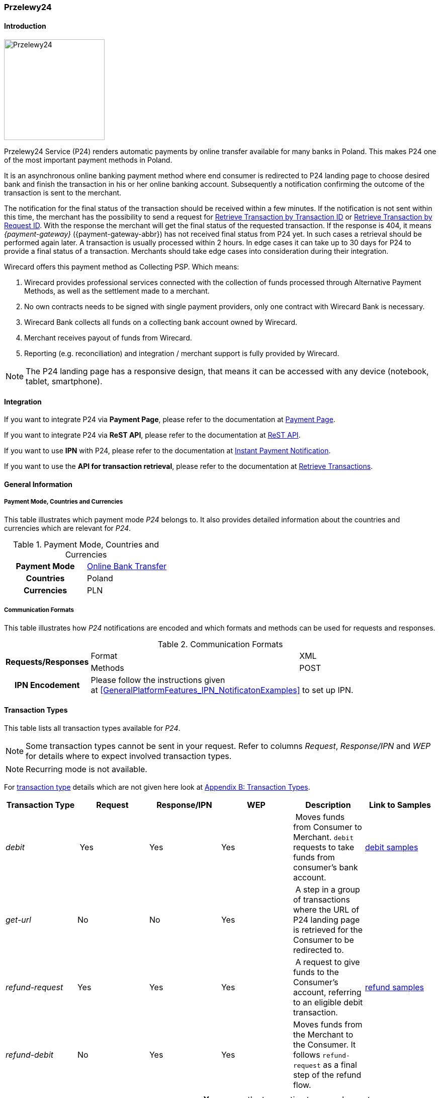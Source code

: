 
[#Przelewy24]
=== Przelewy24

[#Przelewy24_Introduction]
==== Introduction
[.clearfix]
--
[.right]
image::images/11-27-przelewy24/Przelewy24_Logo.png[Przelewy24, width=200]

Przelewy24 Service (P24) renders automatic payments by online transfer
available for many banks in Poland. This makes P24 one of the most
important payment methods in Poland.

It is an asynchronous online banking payment method where end consumer
is redirected to P24 landing page to choose desired bank and finish the
transaction in his or her online banking account. Subsequently a
notification confirming the outcome of the transaction is sent to the
merchant.

The notification for the final status of the transaction should be
received within a few minutes. If the notification is not sent within
this time, the merchant has the possibility to send a request for <<GeneralPlatformFeatures_RetrieveTransaction_TransactionID, Retrieve Transaction by Transaction ID>> or
<<GeneralPlatformFeatures_RetrieveTransaction_RequestID, Retrieve Transaction by Request ID>>. With the response the merchant will get the
final status of the requested transaction. If the response is 404, it
means _{payment-gateway}_ ({payment-gateway-abbr}) has not received final status
from P24 yet. In such cases a retrieval should be performed again later.
A transaction is usually processed within 2 hours. In edge cases it can
take up to 30 days for P24 to provide a final status of a transaction.
Merchants should take edge cases into consideration during their
integration.

Wirecard offers this payment method as Collecting PSP. Which means:

. Wirecard provides professional services connected with the collection
of funds processed through Alternative Payment Methods, as well as the
settlement made to a merchant.
. No own contracts needs to be signed with single payment providers,
only one contract with Wirecard Bank is necessary.
. Wirecard Bank collects all funds on a collecting bank account owned by
Wirecard.
. Merchant receives payout of funds from Wirecard.
. Reporting (e.g. reconciliation) and integration / merchant support is
fully provided by Wirecard.

NOTE: The P24 landing page has a responsive design, that means it can be
accessed with any device (notebook, tablet, smartphone).
--

[#Przelewy24_Integration]
==== Integration

If you want to integrate P24 via *Payment Page*, please refer to the
documentation at <<PaymentPageSolutions, Payment Page>>.

If you want to integrate P24 via *ReST API*, please refer to the
documentation at <<Przelewy24_debitProcessUsingtheReSTAPI, ReST API>>.

If you want to use *IPN* with P24, please refer to the documentation at
<<GeneralPlatformFeatures_IPN, Instant Payment Notification>>.

If you want to use the *API for transaction retrieval*, please refer to
the documentation at <<GeneralPlatformFeatures_RetrieveTransaction, Retrieve Transactions>>.

[#Przelewy24_GeneralInformation]
==== General Information

[#Przelewy24_PaymentModeCountriesandCurrencies]
===== Payment Mode, Countries and Currencies

This table illustrates which payment mode _P24_ belongs to. It also
provides detailed information about the countries and currencies which
are relevant for _P24_.

.Payment Mode, Countries and Currencies
[cols="h,"]
|===
| Payment Mode | <<PaymentMethods_PaymentMode_OnlineBankTransfer, Online Bank Transfer>>
| Countries    | Poland
| Currencies   | PLN
|===

[#Przelewy24_CommunicationFormats]
===== Communication Formats

This table illustrates how _P24_ notifications are encoded and which
formats and methods can be used for requests and responses.

.Communication Formats
[%autowidth]
|===
.2+h| Requests/Responses | Format   | XML
                         | Methods  | POST
   h| IPN Encodement   2+| Please follow the instructions given at <<GeneralPlatformFeatures_IPN_NotificatonExamples>> to set up IPN.
|===

[#Przelewy24_TransactionTypes]
==== Transaction Types

This table lists all transaction types available for _P24_.

NOTE: Some transaction types cannot be sent in your request. Refer to columns
_Request_, _Response/IPN_ and _WEP_ for details where to expect involved
transaction types.

NOTE: Recurring mode is not available.

For <<Glossary_TransactionType, transaction type>> details which are not given here look
at <<AppendixB, Appendix B: Transaction Types>>.

[cols="e,,,,,"]
|===
|Transaction Type | Request | Response/IPN | WEP | Description | Link to Samples

|debit | Yes | Yes | Yes | Moves funds from Consumer to Merchant.
``debit`` requests to take funds from consumer’s bank account. a|
<<Przelewy24_Samples_debit, debit samples>>

|get-url |No |No |Yes | A step in a group of transactions where the
URL of P24 landing page is retrieved for the Consumer to be redirected
to. | 

|refund-request |Yes |Yes |Yes | A request to give funds to the
Consumer's account, referring to an eligible debit transaction.
|<<Przelewy24_Samples_refund, refund samples>>

|refund-debit |No |Yes |Yes |Moves funds from the Merchant to the
Consumer. It follows ``refund-request`` as a final step of the refund
flow.
|
|===

[NOTE]
====
[cols="h,"]
|===
| Request      | *Yes* means the transaction type can be sent in the request.
| Response/IPN | *Yes* means the transaction type can appear in either response _or_ notification.
| WEP          | *Yes* means the transaction type is visible in _Wirecard Enterprise Portal_.
|===
====

[#Przelewy24_TestCredentials]
==== Test Credentials

NOTE: Our test environment is connected to _P24_ sandbox which does not
require to enter any additional data. _P24_ landing page will skip
entering consumer card data or credentials and returns to your shop
immediately.

|===
.3+h|URLs (Endpoints) .2+| REST API | For transaction type ``debit``.                              | ``\https://{test-instance-hostname}/engine/rest/paymentmethods/``
                                    | For transaction types ``refund-request`` and ``refund-debit``. | ``\https://{test-instance-hostname}/engine/rest/payments/``
                       2+| Payment Page                                                          | ``\https://{test-instance-hostname}/engine/hpp/``
h| Merchant Account ID 3+| 86451785-3ed0-4aa1-99b2-cc32cf54ce9a
h| Username            3+| 16390-testing
h| Password            3+| 3!3013=D3fD8X7
h| Secret Key          3+| fdd54ea1-cef1-449a-945c-55abc631cfdc
|===

[#Przelewy24_Workflow]
==== Workflow

[#Przelewy24_debitTransaction]
===== _debit_ Transaction

[#Przelewy24_debitPrerequisites]
====== Prerequisites

For a successful workflow, please keep the following prerequisites in
mind:

* A P24 payment process is *accomplished successfully only, if {payment-gateway-abbr} has
sent out a successful notification*. The status ``success`` in the response
only confirms that the payment was technically accepted.
* In case the consumer closes the browser before confirming the payment,
there is *a redirection to shop page* possible. This means, the workflow
can be accomplished successfully, even when shutting down the browser.
* As soon as the P24 landing page has been opened in a browser,
the *consumer has 15 minutes to authorize the payment*. However, the
validity of the received URL is not limited. Try to ensure that the URL
is opened by the consumer as soon as possible. In edge cases the payment
could be successfully finished even after a long time (when the merchant
could have cancelled the order already).
* The maximum period to receive notification is 30 days.

[#Przelewy24_debitProcessUsingtheReSTAPI]
====== Payment Process Using the ReST API

image::images/11-27-przelewy24/Przelewy24_Debit_TX_ReST.png[Payment Process Using ReST API]

. The consumer initiates a transaction (currency is set to ``PLN``).
. The merchant sends a request with the consumer's data to the
endpoint of WPG.
. {payment-gateway-abbr} sends a response to the merchant.
. The merchant redirects the consumer to the P24 landing page (The URL
for redirection is in the response message, field
``payment-methods/payment-method/@url``).
. The consumer authorizes the transaction.
. {payment-gateway-abbr} performs two actions simultaneously:
. {payment-gateway-abbr} redirects the consumer (via redirect URLs) back to the shop
where the information about the status of the payment is displayed. The
redirect URL uses the definition in ``success-redirect-url`` and
``fail-redirect-url`` from the request (Step 2). According to success or
failure during the payment process {payment-gateway-abbr} sends the consumer to the
corresponding URL. This is the page where the consumer is informed about
his successful or failed payment.
. {payment-gateway-abbr} sends a notification (IPN) of the payment outcome. In order to
receive server-to-server notification, the notification must use the
definition in the field ``notifications/notification/@url`` in the request
(Step 2)

[#Przelewy24_debitProcessUsingthePaymentPage]
====== Payment Process Using the Payment Page

.Payment Process Using Payment Page
image::images/11-27-przelewy24/Przelewy24_Debit_TX_PPage.png[Payment Process Using Payment Page]

. The consumer initiates a transaction (currency is set to PLN).
. The merchant sends a request with the consumer's data to the
endpoint of WPG.
. {payment-gateway-abbr} analyses the consumer's data.
.. If the request does not include the payment method P24, the WPG
redirects the consumer to Payment Page
... The consumer selects P24.
... {payment-gateway-abbr} redirects the consumer to the P24 landing page.
.. If the request already includes the payment method P24, WPG
redirects the consumer to the P24 landing page.
. The consumer selects the desired bank.
. The consumer authorizes the transaction.
. {payment-gateway-abbr} performs two actions simultaneously:
.. {payment-gateway-abbr} redirects the consumer (via redirect URLs) back to the shop
where the information about the status of the payment is displayed. The
redirect URL uses the definition
in ``success-redirect-url`` and ``fail-redirect-url`` from the request (Step
2). According to success or failure during the payment process {payment-gateway-abbr} sends
the consumer to the corresponding URL. This is the page where the
consumer is informed about his successful or failed payment.
.. {payment-gateway-abbr} sends a notification (IPN) of the payment outcome. In order to
receive a server-to-server notification, the notification must use the
definition in the field ``notifications/notification/@url`` in the request
(Step 2).

[#Przelewy24_refundTransaction]
===== _refund_ Transaction

A ``refund`` transaction is a backend process. Wirecard can only provide a
process for ReST API. When using Payment Page the merchant must set up a
refund process.

[#Przelewy24_refundPrerequisites]
====== Prerequisites

In order to transfer funds back to the consumer you have to be aware of
the following prerequisites:

* The flow is asynchronous. You have to wait for a notification with the
result. Usually it takes one day for refunds to be processed.
* The _refund_ must reference to a successful ``debit`` transaction. In a
_refund_, a _Transaction ID_ from a ``debit`` notification must be
used.
* The refunded amount must be less than or equal to original ``debit``
transaction
* Multiple refunds to a single ``debit`` are possible as long as the sum
of those individual refunds does not exceed original full amount.
* In order to have a final status of the _refund_, you have to process a
subsequent notification.

[#Przelewy24_refundProcessUsingtheReSTAPI]
====== _refund_ Process Using the ReST API

.refund Process Using the ReST API
image::images/11-27-przelewy24/Przelewy24_Refund_TX_ReST.png[refund Process Using the ReST API]

. The merchant initiates a ``refund`` transaction.
. The merchant sends a request to the endpoint of WPG. The request
must contain:
.. the _Request ID_ from a previously sent successful ``debit``
transaction. The _Request ID_ is expected in the
field ``parent-transaction-id``
.. a ``payment-methods/payment-method/@name`` set to ``p24``
.. a ``transaction-type`` set to ``refund-request``
. {payment-gateway-abbr} sends a response to the merchant.
. P24 processes the refund.
+
NOTE: Processing a refund lasts at least one day!

+
. {payment-gateway-abbr} waits for the status "Refund Process Finished".
. {payment-gateway-abbr} sends a notification (IPN) of the ``refund`` outcome to the
merchant. This notification has the transaction type ``refund-debit``,
instead of ``refund-request`` which was sent in the merchant's request
(Step 2).  +
In order to receive a server-to-server notification, the notification
must use the definition in the
field ``notifications/notification/@url`` in the request (Step 2).
See <<GeneralPlatformFeatures_IPN, Instant Payment Notification>> for details.

[#Przelewy24_BankingStatement]
===== Banking Statement

After a successful payment process, a banking statement appears in the
consumer's transaction history. The statement consists of
a _Transaction-ID_ generated by P24 (_P24-Transaction-ID_) and a value
provided in the field ``descriptor`` of the <<Przelewy24_Samples_debit, debit request>>.

The structure of the _P24-Transaction-ID_ is
``P24-YXX-XXX-XXX``. _The _P24-Transaction-ID__ is also displayed in
the _Wirecard Enterprise Portal_ (WEP) as _Provider Transaction-ID_.

[#Przelewy24_Fields]
==== Fields

For full reference of allowed fields for Payment Page or REST API can be
found on <<PaymentPageSolutions_Fields, Fields for Payment Page>> or <<RestApi_Fields, Fields for ReST API>> respectively. +
The following tables describe only P24 specifics. The following elements
are either mandatory *M*, optional *O* or conditional *C*.

[#Przelewy24_debit]
===== debit

.Fields for debit transaction
[cols="e,,,,"]
|===
|Field |Cardinality |Datatype |Size |Description

|account-holder/email |M |Alphanumeric |64 |The email address of the
account holder.

|account-holder/address/country |O |Alphanumeric |3 |The Country ID of
the account holder. It must be ``PL``; if it is not provided, will be
automatically set to ``PL``.

|order-number |O |Alphanumeric |64 |This is the order number of the
merchant. If provided, it is displayed on P24 landing page as “Order
Information”

|payment-methods/payment-method-name |M |Alphanumeric |15 |This is the
name of the payment method. Always use value ``p24``

|transaction-type |M |Alphanumeric |30 |This is the type for a
transaction. Always use value ``debit``

|requested-amount/@currency |M |Alphanumeric |3 |This is the currency in
which a transaction is received and processed. Always use value ``PLN``

|descriptor |O |Alphanumeric |64 a|
Describes the transaction. It is shown on the account holder's statement
along with the _P24-Transaction-ID_. See section <<Przelewy24_BankingStatement, Banking Statement>> for details.
Do not use no more than 20 characters and do not use special chars as it
can be misinterpreted by a bank system.

|locale |O |Alphanumeric |6 a|
With this field you can specify language in which P24 landing page is
displayed.
Possible values: ``pl``, ``en``, ``de``, ``es``, ``it``
|===

NOTE: The P24 landing page contains the section “Description”. This section
displays additional information about the payment. The text displayed
comprises _Order Number_, _Merchant Name_ and _Request Id_ in the
following format:
``[order-number], [merchant_name], [request-id]``
_Merchant Name_ is taken from the configuration of the merchant's
profile.

[#Przelewy24_refund]
===== refund request

.Fields for refund request
[cols="e,,,,"]
|===
|Field |Cardinality |Datatype |Size |Description

|payment-methods.payment-method-name |M |Alphanumeric |15 |This is the
name of the payment method. Always use value ``p24``

|transaction-type |M |Alphanumeric |30 |This is the type for a
transaction. Always use value ``refund-request``

|requested-amount/@currency |M |Alphanumeric |3 |This is the currency in
which a transaction is received and processed. Always use value ``PLN``
|===

[#Przelewy24_Samples]
==== Samples

Go to <<GeneralPlatformFeatures_IPN_NotificationExamples, Notification Examples>> if you want to see corresponding notification samples.

[#Przelewy24_Samples_debit]
===== debit

.debit Request (Successful)
[source,xml,subs=attributes+]
----
<?xml version="1.0" encoding="utf-8"?>
<payment xmlns="http://www.elastic-payments.com/schema/payment">
   <merchant-account-id>86451785-3ed0-4aa1-99b2-cc32cf54ce9a</merchant-account-id>
   <request-id>28040771-b2e6-4b43-ab80-8f9a24164917</request-id>
   <transaction-type>debit</transaction-type>
   <payment-methods>
      <payment-method name="p24" />
   </payment-methods>
   <requested-amount currency="PLN">10</requested-amount>
   <account-holder>
      <first-name>John</first-name>
      <last-name>Doe</last-name>
      <email>john.doe@test.com</email>
   </account-holder>
   <order-number>180730104557465</order-number>
   <descriptor>Eshop Order - Shoes</descriptor>
   <notifications>
      <notification url="https://merchant.com/ipn.php" />
   </notifications>
 <cancel-redirect-url>https://{pp-redirect-url-cancel}</cancel-redirect-url>
 <success-redirect-url>https://{pp-redirect-url-success}</success-redirect-url>
 <fail-redirect-url>https://{pp-redirect-url-error}</fail-redirect-url>
</payment>
----

.debit Response (Succcessful)
[source,xml,subs=attributes+]
----
<?xml version="1.0" encoding="utf-8" standalone="yes"?>
<payment xmlns="http://www.elastic-payments.com/schema/payment" xmlns:ns2="http://www.elastic-payments.com/schema/epa/transaction">
  <merchant-account-id>86451785-3ed0-4aa1-99b2-cc32cf54ce9a</merchant-account-id>
  <transaction-id>38245a43-c7c0-43e5-bf4b-c9aca64acd41</transaction-id>
  <request-id>8a5a2813-5cd7-42ab-96b0-e70ea2d4004f</request-id>
  <transaction-type>debit</transaction-type>
  <transaction-state>success</transaction-state>
  <completion-time-stamp>2018-07-30T09:17:05.000Z</completion-time-stamp>
  <statuses>
    <status code="201.0000" description="The resource was successfully created." severity="information" />
  </statuses>
  <requested-amount currency="PLN">10</requested-amount>
  <account-holder>
    <first-name>John</first-name>
    <last-name>Doe</last-name>
    <email>john.doe@test.com</email>
  </account-holder>
  <order-number>180730111704952</order-number>
  <descriptor>Eshop Order - Shoes</descriptor>
  <notifications>
    <notification url="https://merchant.com/ipn.php"></notification>
  </notifications>
  <payment-methods>
    <payment-method url="https://sandbox.przelewy24.pl/trnRequest/D7A31BCD3C-B845DB-614CA2-7BD158C3A9" name="p24" />
  </payment-methods>
  <cancel-redirect-url>https://{pp-redirect-url-cancel}</cancel-redirect-url>
  <fail-redirect-url>https://{pp-redirect-url-error}</fail-redirect-url>
  <success-redirect-url>https://{pp-redirect-url-success}</success-redirect-url>
</payment>
----

[#Przelewy24_Samples_refund]
===== refund

.refund-request Request (Successful)
[source,xml]
----
<?xml version="1.0" encoding="utf-8"?>
<payment xmlns="http://www.elastic-payments.com/schema/payment">
  <request-id>e90684e4-3588-4450-b1f6-42d614f4430f</request-id>
  <transaction-type>refund-request</transaction-type>
  <requested-amount currency="PLN">10</requested-amount>
  <parent-transaction-id>77e8f783-8960-45b5-8e61-5e50f9a29ba1</parent-transaction-id>
  <payment-methods>
    <payment-method name="p24" />
  </payment-methods>
</payment>
----

.refund-request Response (Successful)
[source,xml,subs=attributes+]
----
<?xml version="1.0" encoding="utf-8" standalone="yes"?>
<payment xmlns="http://www.elastic-payments.com/schema/payment" xmlns:ns2="http://www.elastic-payments.com/schema/epa/transaction" self="https://{test-instance-hostname}:443/engine/rest/merchants/86451785-3ed0-4aa1-99b2-cc32cf54ce9a/payments/8c2bdc7f-d426-4008-a200-745275c6bd46">
  <merchant-account-id ref="https://{test-instance-hostname}:443/engine/rest/config/merchants/86451785-3ed0-4aa1-99b2-cc32cf54ce9a">86451785-3ed0-4aa1-99b2-cc32cf54ce9a</merchant-account-id>
  <transaction-id>8c2bdc7f-d426-4008-a200-745275c6bd46</transaction-id>
  <request-id>e90684e4-3588-4450-b1f6-42d614f4430f-refund-request</request-id>
  <transaction-type>refund-request</transaction-type>
  <transaction-state>success</transaction-state>
  <completion-time-stamp>2018-07-30T09:27:50.000Z</completion-time-stamp>
  <statuses>
    <status code="201.0000" description="p24:The resource was successfully created." severity="information" />
  </statuses>
  <requested-amount currency="PLN">10</requested-amount>
  <parent-transaction-id>77e8f783-8960-45b5-8e61-5e50f9a29ba1</parent-transaction-id>
  <account-holder>
    <first-name>John</first-name>
    <last-name>Doe</last-name>
    <email>john.doe@test.com</email>
  </account-holder>
  <order-number>180730111704952</order-number>
  <descriptor>Eshop Order - Shoes</descriptor>
  <notifications>
    <notification url="https://merchant.com/ipn.php" />
  </notifications>
  <payment-methods>
    <payment-method name="p24" />
  </payment-methods>
  <parent-transaction-amount currency="PLN">10.000000</parent-transaction-amount>
  <authorization-code>92749318</authorization-code>
  <api-id>elastic-api</api-id>
  <cancel-redirect-url>https://{pp-redirect-url-cancel}</cancel-redirect-url>
  <fail-redirect-url>https://{pp-redirect-url-error}</fail-redirect-url>
  <success-redirect-url>https://{pp-redirect-url-success}</success-redirect-url>
  <provider-account-id>16027</provider-account-id>
</payment>
----
